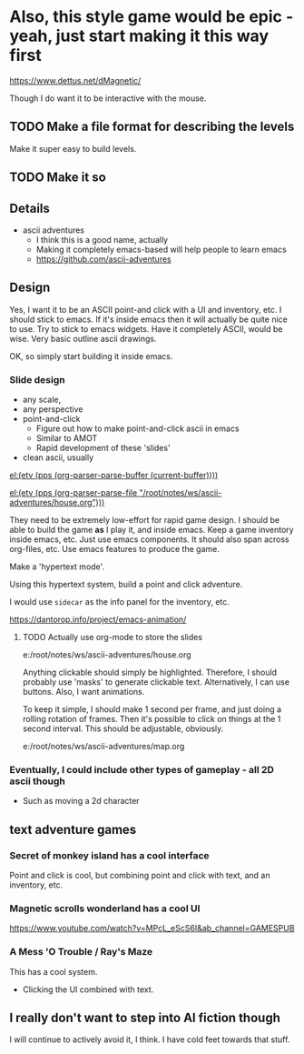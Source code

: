 

* Also, this style game would be epic - yeah, just start making it this way first
https://www.dettus.net/dMagnetic/

Though I do want it to be interactive with the mouse.

** TODO Make a file format for describing the levels
Make it super easy to build levels.

** TODO Make it so

** Details
- ascii adventures
  - I think this is a good name, actually
  - Making it completely emacs-based will help people to learn emacs
  - https://github.com/ascii-adventures

** Design
Yes, I want it to be an ASCII point-and click with a UI and inventory, etc.
I should stick to emacs.
If it's inside emacs then it will actually be quite nice to use.
Try to stick to emacs widgets.
Have it completely ASCII, would be wise.
Very basic outline ascii drawings.

OK, so simply start building it inside emacs.

*** Slide design
- any scale,
- any perspective
- point-and-click
  - Figure out how to make point-and-click ascii in emacs
  - Similar to AMOT
  - Rapid development of these 'slides'
- clean ascii, usually

[[el:(etv (pps (org-parser-parse-buffer (current-buffer))))]]

[[el:(etv (pps (org-parser-parse-file "/root/notes/ws/ascii-adventures/house.org")))]]

They need to be extremely low-effort for rapid game design.
I should be able to build the game *as* I play it, and inside emacs.
Keep a game inventory inside emacs, etc.
Just use emacs components.
It should also span across org-files, etc.
Use emacs features to produce the game.

Make a 'hypertext mode'.

Using this hypertext system, build a point and click adventure.

I would use =sidecar= as the info panel for the inventory, etc.

https://dantorop.info/project/emacs-animation/

**** TODO Actually use org-mode to store the slides
e:/root/notes/ws/ascii-adventures/house.org

Anything clickable should simply be highlighted.
Therefore, I should probably use 'masks' to generate clickable text.
Alternatively, I can use buttons.
Also, I want animations.

To keep it simple, I should make 1 second per frame, and just doing a rolling rotation of frames.
Then it's possible to click on things at the 1 second interval.
This should be adjustable, obviously.

e:/root/notes/ws/ascii-adventures/map.org

*** Eventually, I could include other types of gameplay - all 2D ascii though
- Such as moving a 2d character

** text adventure games
*** Secret of monkey island has a cool interface
Point and click is cool, but combining point and click with text, and an inventory, etc.

*** Magnetic scrolls wonderland has a cool UI

https://www.youtube.com/watch?v=MPcL_eScS6I&ab_channel=GAMESPUB

*** A Mess 'O Trouble / Ray's Maze
This has a cool system.
- Clicking the UI combined with text.

** I really don't want to step into AI fiction though
I will continue to actively avoid it, I think.
I have cold feet towards that stuff.
